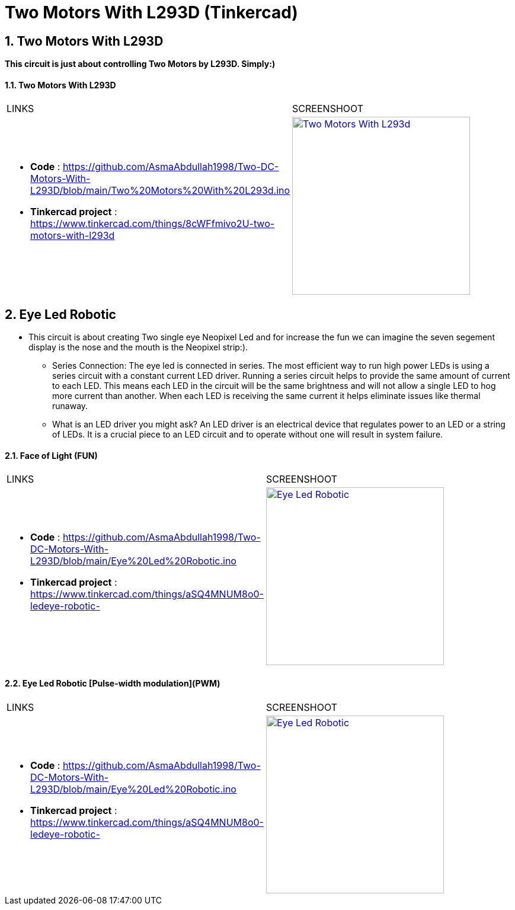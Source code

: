 :numbered:
:toc: macro
:sectanchors:


:SCREENSHOOT_WITDH: 300

:APB_02_LABEL: Two Motors With L293D
:APB_02_LINK: https://www.tinkercad.com/things/8cWFfmivo2U-two-motors-with-l293d
:APB_02_BASENAME: Two Motors With L293D
:APB_02_INO: https://github.com/AsmaAbdullah1998/Two-DC-Motors-With-L293D/blob/main/Two%20Motors%20With%20L293d.ino 
:APB_02_IMG: Two Motors With L293d.png

:APB_03_LABEL: Face of Light (FUN) 
:APB_03_LINK: https://www.tinkercad.com/things/aSQ4MNUM8o0-ledeye-robotic-
:APB_03_BASENAME: Eye Led Robotic 
:APB_03_INO: https://github.com/AsmaAbdullah1998/Two-DC-Motors-With-L293D/blob/main/Eye%20Led%20Robotic.ino
:APB_03_IMG: Eye Led Robotic.png

:APB_04_LABEL: Eye Led Robotic [Pulse-width modulation](PWM)
:APB_04_LINK: https://www.tinkercad.com/things/aSQ4MNUM8o0-ledeye-robotic-
:APB_04_BASENAME: Eye Led Robotic 
:APB_04_INO: https://github.com/AsmaAbdullah1998/Two-DC-Motors-With-L293D/blob/main/PWM%20Led.ino
:APB_04_IMG: PWM Led Circuit.png



= Two Motors With L293D (Tinkercad)



== Two Motors With L293D
**This circuit is just about controlling Two Motors by L293D. Simply:)**


==== {APB_02_LABEL}

|===
| LINKS | SCREENSHOOT
a|
- **Code** : link:{APB_02_INO}[]
- **Tinkercad project** : {APB_02_LINK}
a|image::{APB_02_IMG}[link={APB_02_LINK}, width={SCREENSHOOT_WITDH}]
|===

== Eye Led Robotic 
** This circuit is about creating Two single eye Neopixel Led and for increase the fun we can imagine the seven segement display is the nose and the mouth is the Neopixel strip:). 
* Series Connection: The eye led is connected in series. The most efficient way to run high power LEDs is using a series circuit with a constant current LED driver. Running a series circuit helps to provide the same amount of current to each LED. This means each LED in the circuit will be the same brightness and will not allow a single LED to hog more current than another. When each LED is receiving the same current it helps eliminate issues like thermal runaway.
* What is an LED driver you might ask? An LED driver is an electrical device that regulates power to an LED or a string of LEDs. It is a crucial piece to an LED circuit and to operate without one will result in system failure.


==== {APB_03_LABEL}

|===
| LINKS | SCREENSHOOT
a|
- **Code** : link:{APB_03_INO}[]
- **Tinkercad project** : {APB_03_LINK}
a|image::{APB_03_IMG}[link={APB_03_LINK}, width={SCREENSHOOT_WITDH}]
|===

==== {APB_04_LABEL}

|===
| LINKS | SCREENSHOOT
a|
- **Code** : link:{APB_03_INO}[]
- **Tinkercad project** : {APB_03_LINK}
a|image::{APB_03_IMG}[link={APB_03_LINK}, width={SCREENSHOOT_WITDH}]
|===





